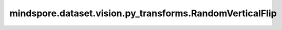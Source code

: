 mindspore.dataset.vision.py_transforms.RandomVerticalFlip
=========================================================

.. py:class:: mindspore.dataset.vision.py_transforms.RandomVerticalFlip(prob=0.5)

    按照指定的概率随机垂直翻转输入的PIL图像。

    **参数：**
        
    - **prob** (float，可选) - 执行垂直翻转的概率，默认值：0.5。

    **异常：**

    - **TypeError** - 当 `prob` 的类型不为float。
    - **ValueError** - 当 `prob` 取值不在[0, 1]范围内。
    - **RuntimeError** - 当输入图像的shape不为<H, W>或<H, W, C>。
